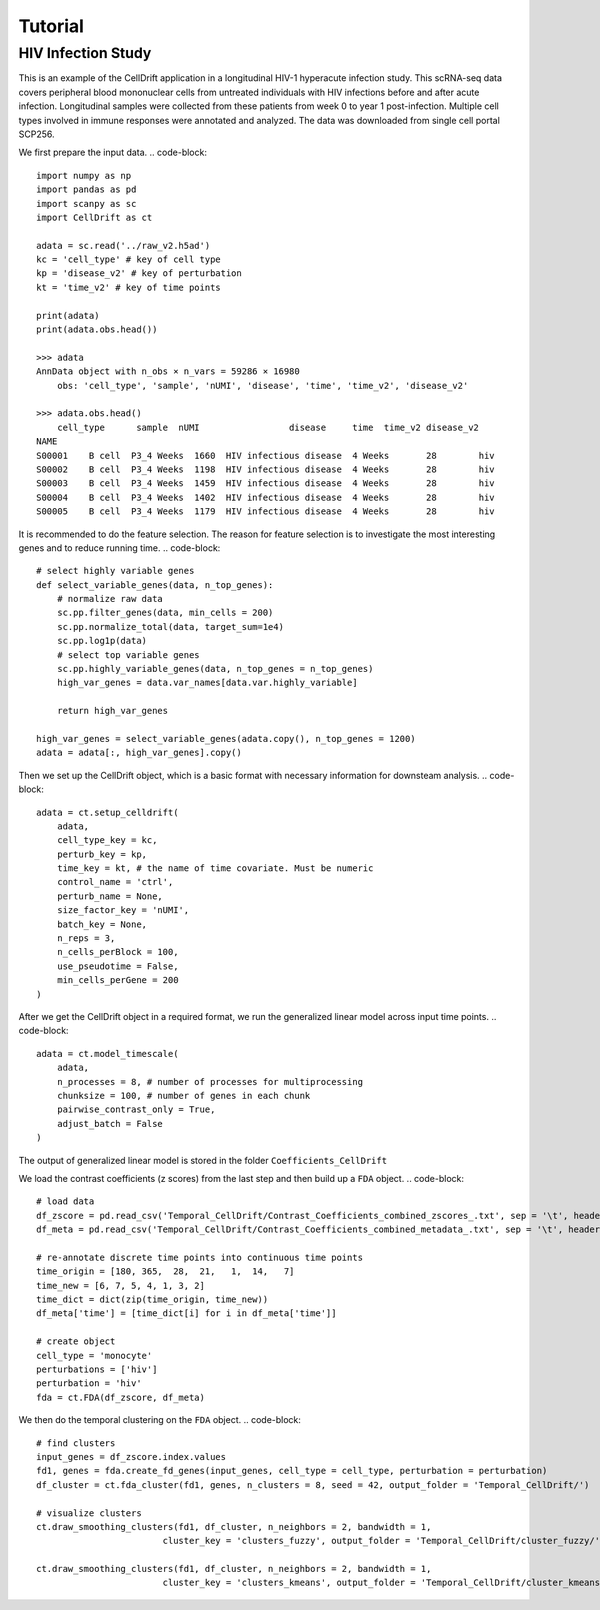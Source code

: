 Tutorial
==================

.. _narrative_tutorial:

HIV Infection Study
------------------------------

This is an example of the CellDrift application in a longitudinal HIV-1 hyperacute infection study.
This scRNA-seq data covers peripheral blood mononuclear cells from untreated individuals with HIV infections before and after acute infection. Longitudinal samples were collected from these patients from week 0 to year 1 post-infection. Multiple cell types involved in immune responses were annotated and analyzed. The data was downloaded from single cell portal SCP256.

We first prepare the input data.
.. code-block::
    import numpy as np
    import pandas as pd
    import scanpy as sc
    import CellDrift as ct

    adata = sc.read('../raw_v2.h5ad')
    kc = 'cell_type' # key of cell type
    kp = 'disease_v2' # key of perturbation
    kt = 'time_v2' # key of time points

    print(adata)
    print(adata.obs.head())

    >>> adata
    AnnData object with n_obs × n_vars = 59286 × 16980
        obs: 'cell_type', 'sample', 'nUMI', 'disease', 'time', 'time_v2', 'disease_v2'
        
    >>> adata.obs.head()
        cell_type      sample  nUMI                 disease     time  time_v2 disease_v2
    NAME                                                                                   
    S00001    B cell  P3_4 Weeks  1660  HIV infectious disease  4 Weeks       28        hiv
    S00002    B cell  P3_4 Weeks  1198  HIV infectious disease  4 Weeks       28        hiv
    S00003    B cell  P3_4 Weeks  1459  HIV infectious disease  4 Weeks       28        hiv
    S00004    B cell  P3_4 Weeks  1402  HIV infectious disease  4 Weeks       28        hiv
    S00005    B cell  P3_4 Weeks  1179  HIV infectious disease  4 Weeks       28        hiv

It is recommended to do the feature selection. The reason for feature selection is to investigate the most interesting genes and to reduce running time.
.. code-block:: 
    # select highly variable genes
    def select_variable_genes(data, n_top_genes):
        # normalize raw data
        sc.pp.filter_genes(data, min_cells = 200)
        sc.pp.normalize_total(data, target_sum=1e4)
        sc.pp.log1p(data)
        # select top variable genes
        sc.pp.highly_variable_genes(data, n_top_genes = n_top_genes) 
        high_var_genes = data.var_names[data.var.highly_variable]

        return high_var_genes

    high_var_genes = select_variable_genes(adata.copy(), n_top_genes = 1200)
    adata = adata[:, high_var_genes].copy()

Then we set up the CellDrift object, which is a basic format with necessary information for downsteam analysis.
.. code-block:: 
    adata = ct.setup_celldrift(
        adata, 
        cell_type_key = kc, 
        perturb_key = kp, 
        time_key = kt, # the name of time covariate. Must be numeric
        control_name = 'ctrl', 
        perturb_name = None, 
        size_factor_key = 'nUMI', 
        batch_key = None, 
        n_reps = 3, 
        n_cells_perBlock = 100, 
        use_pseudotime = False, 
        min_cells_perGene = 200
    )

After we get the CellDrift object in a required format, we run the generalized linear model across input time points.
.. code-block:: 
    adata = ct.model_timescale(
        adata, 
        n_processes = 8, # number of processes for multiprocessing
        chunksize = 100, # number of genes in each chunk
        pairwise_contrast_only = True, 
        adjust_batch = False
    )
The output of generalized linear model is stored in the folder ``Coefficients_CellDrift``

We load the contrast coefficients (z scores) from the last step and then build up a ``FDA`` object.
.. code-block::
    # load data
    df_zscore = pd.read_csv('Temporal_CellDrift/Contrast_Coefficients_combined_zscores_.txt', sep = '\t', header = 0, index_col = 0)
    df_meta = pd.read_csv('Temporal_CellDrift/Contrast_Coefficients_combined_metadata_.txt', sep = '\t', header = 0, index_col = 0)

    # re-annotate discrete time points into continuous time points
    time_origin = [180, 365,  28,  21,   1,  14,   7]
    time_new = [6, 7, 5, 4, 1, 3, 2]
    time_dict = dict(zip(time_origin, time_new))
    df_meta['time'] = [time_dict[i] for i in df_meta['time']]

    # create object
    cell_type = 'monocyte'
    perturbations = ['hiv']
    perturbation = 'hiv'
    fda = ct.FDA(df_zscore, df_meta)

We then do the temporal clustering on the ``FDA`` object. 
.. code-block:: 
    # find clusters
    input_genes = df_zscore.index.values
    fd1, genes = fda.create_fd_genes(input_genes, cell_type = cell_type, perturbation = perturbation)
    df_cluster = ct.fda_cluster(fd1, genes, n_clusters = 8, seed = 42, output_folder = 'Temporal_CellDrift/')

    # visualize clusters
    ct.draw_smoothing_clusters(fd1, df_cluster, n_neighbors = 2, bandwidth = 1, 
                            cluster_key = 'clusters_fuzzy', output_folder = 'Temporal_CellDrift/cluster_fuzzy/')

    ct.draw_smoothing_clusters(fd1, df_cluster, n_neighbors = 2, bandwidth = 1, 
                            cluster_key = 'clusters_kmeans', output_folder = 'Temporal_CellDrift/cluster_kmeans/')
